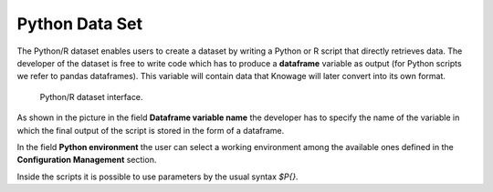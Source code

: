 Python Data Set
########################################################################################################################

The Python/R dataset enables users to create a dataset by writing a Python or R script that directly retrieves data.
The developer of the dataset is free to write code which has to produce a **dataframe** variable as output (for Python scripts we refer to pandas dataframes). This variable will contain data that Knowage will later convert into its own format.

.. figure:: media/PythonDatasetConfigurator.png

    Python/R dataset interface.

As shown in the picture in the field **Dataframe variable name** the developer has to specify the name of the variable in which the final output of the script is stored in the form of a dataframe.

In the field **Python environment** the user can select a working environment among the available ones defined in the **Configuration Management** section.

Inside the scripts it is possible to use parameters by the usual syntax *$P{}*.
